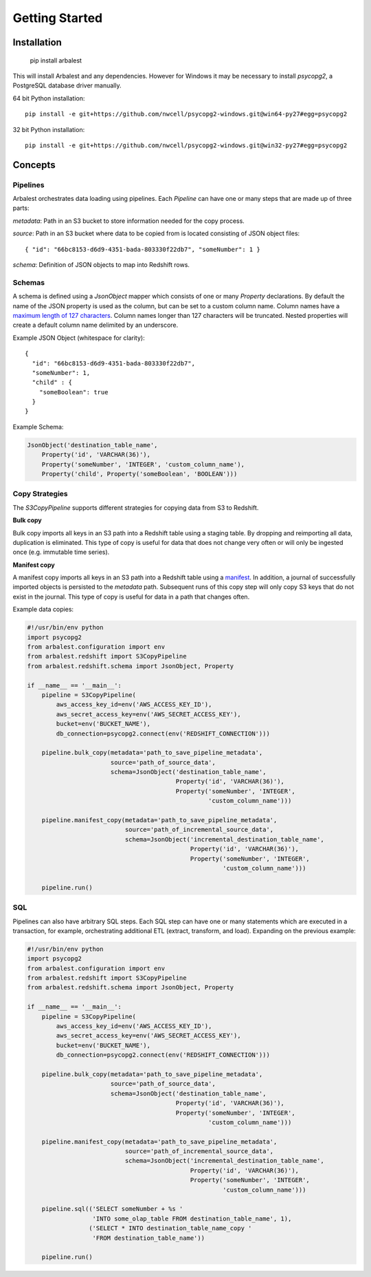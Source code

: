 Getting Started
===============

Installation
------------

    pip install arbalest

This will install Arbalest and any dependencies. However for Windows it may be
necessary to install `psycopg2`, a PostgreSQL database driver manually.

64 bit Python installation::

    pip install -e git+https://github.com/nwcell/psycopg2-windows.git@win64-py27#egg=psycopg2

32 bit Python installation::

    pip install -e git+https://github.com/nwcell/psycopg2-windows.git@win32-py27#egg=psycopg2

Concepts
--------

Pipelines
~~~~~~~~~

Arbalest orchestrates data loading using pipelines. Each `Pipeline`
can have one or many steps that are made up of three parts:

`metadata`: Path in an S3 bucket to store information needed for the copy process.

`source`: Path in an S3 bucket where data to be copied from is located consisting of JSON object files::

    { "id": "66bc8153-d6d9-4351-bada-803330f22db7", "someNumber": 1 }

`schema`: Definition of JSON objects to map into Redshift rows.

Schemas
~~~~~~~

A schema is defined using a `JsonObject` mapper which consists of one or many `Property` declarations.
By default the name of the JSON property is used as the column, but can be set
to a custom column name. Column names have a
`maximum length of 127 characters <http://docs.aws.amazon.com/redshift/latest/dg/r_CREATE_TABLE_NEW.html>`_. Column names
longer than 127 characters will be truncated.
Nested properties will create a default column name delimited by an underscore.

Example JSON Object (whitespace for clarity)::

    {
      "id": "66bc8153-d6d9-4351-bada-803330f22db7",
      "someNumber": 1,
      "child" : {
        "someBoolean": true
      }
    }

Example Schema:

.. code-block:: python

    JsonObject('destination_table_name',
        Property('id', 'VARCHAR(36)'),
        Property('someNumber', 'INTEGER', 'custom_column_name'),
        Property('child', Property('someBoolean', 'BOOLEAN')))

Copy Strategies
~~~~~~~~~~~~~~~

The `S3CopyPipeline` supports different strategies for copying data from S3 to Redshift.

**Bulk copy**

Bulk copy imports all keys in an S3 path into a Redshift table using a staging table.
By dropping and reimporting all data, duplication is eliminated.
This type of copy is useful for data that does not change very often or will
only be ingested once (e.g. immutable time series).

**Manifest copy**

A manifest copy imports all keys in an S3 path into a Redshift table using a `manifest <http://docs.aws.amazon.com/redshift/latest/dg/loading-data-files-using-manifest.html>`_.
In addition, a journal of successfully imported objects is persisted to the `metadata` path.
Subsequent runs of this copy step will only copy S3 keys that do not exist in the journal.
This type of copy is useful for data in a path that changes often.

Example data copies:

.. code-block:: python

    #!/usr/bin/env python
    import psycopg2
    from arbalest.configuration import env
    from arbalest.redshift import S3CopyPipeline
    from arbalest.redshift.schema import JsonObject, Property

    if __name__ == '__main__':
        pipeline = S3CopyPipeline(
            aws_access_key_id=env('AWS_ACCESS_KEY_ID'),
            aws_secret_access_key=env('AWS_SECRET_ACCESS_KEY'),
            bucket=env('BUCKET_NAME'),
            db_connection=psycopg2.connect(env('REDSHIFT_CONNECTION')))

        pipeline.bulk_copy(metadata='path_to_save_pipeline_metadata',
                           source='path_of_source_data',
                           schema=JsonObject('destination_table_name',
                                             Property('id', 'VARCHAR(36)'),
                                             Property('someNumber', 'INTEGER',
                                                      'custom_column_name')))

        pipeline.manifest_copy(metadata='path_to_save_pipeline_metadata',
                               source='path_of_incremental_source_data',
                               schema=JsonObject('incremental_destination_table_name',
                                                 Property('id', 'VARCHAR(36)'),
                                                 Property('someNumber', 'INTEGER',
                                                          'custom_column_name')))

        pipeline.run()

SQL
~~~

Pipelines can also have arbitrary SQL steps.
Each SQL step can have one or many statements which are executed in a transaction, for example, orchestrating additional ETL (extract, transform, and load).
Expanding on the previous example:

.. code-block:: python

    #!/usr/bin/env python
    import psycopg2
    from arbalest.configuration import env
    from arbalest.redshift import S3CopyPipeline
    from arbalest.redshift.schema import JsonObject, Property

    if __name__ == '__main__':
        pipeline = S3CopyPipeline(
            aws_access_key_id=env('AWS_ACCESS_KEY_ID'),
            aws_secret_access_key=env('AWS_SECRET_ACCESS_KEY'),
            bucket=env('BUCKET_NAME'),
            db_connection=psycopg2.connect(env('REDSHIFT_CONNECTION')))

        pipeline.bulk_copy(metadata='path_to_save_pipeline_metadata',
                           source='path_of_source_data',
                           schema=JsonObject('destination_table_name',
                                             Property('id', 'VARCHAR(36)'),
                                             Property('someNumber', 'INTEGER',
                                                      'custom_column_name')))

        pipeline.manifest_copy(metadata='path_to_save_pipeline_metadata',
                               source='path_of_incremental_source_data',
                               schema=JsonObject('incremental_destination_table_name',
                                                 Property('id', 'VARCHAR(36)'),
                                                 Property('someNumber', 'INTEGER',
                                                          'custom_column_name')))

        pipeline.sql(('SELECT someNumber + %s '
                      'INTO some_olap_table FROM destination_table_name', 1),
                     ('SELECT * INTO destination_table_name_copy '
                      'FROM destination_table_name'))

        pipeline.run()


